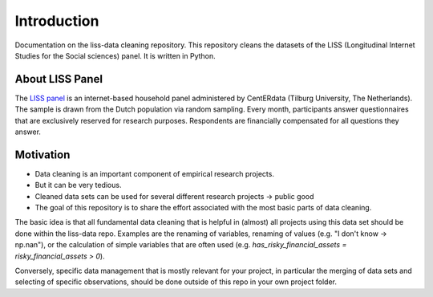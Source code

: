 .. _introduction:

************
Introduction
************

Documentation on the liss-data cleaning repository. This repository cleans the datasets of the LISS (Longitudinal Internet Studies for the Social sciences) panel. It is written in Python.

.. _liss_panel:

About LISS Panel
================
The `LISS panel <https://www.lissdata.nl/>`_ is an internet-based household panel administered by CentERdata (Tilburg University, The Netherlands). The sample is drawn from the Dutch population via random sampling. Every month, participants answer questionnaires that are exclusively reserved for research purposes. Respondents are financially compensated for all questions they answer.

.. _motivation:

Motivation
==========
- Data cleaning is an important component of empirical research projects.
- But it can be very tedious.
- Cleaned data sets can be used for several different research projects → public good
- The goal of this repository is to share the effort associated with the most basic parts of data cleaning.

The basic idea is that all fundamental data cleaning that is helpful in (almost) all projects using this data set should be done within the liss-data repo. Examples are the renaming of variables, renaming of values (e.g. "I don't know -> np.nan"), or the calculation of simple variables that are often used (e.g. `has_risky_financial_assets = risky_financial_assets > 0`).

Conversely, specific data management that is mostly relevant for your project, in particular the merging of data sets and selecting of specific observations, should be done outside of this repo in your own project folder.
